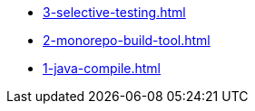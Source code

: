 
* xref:3-selective-testing.adoc[]
* xref:2-monorepo-build-tool.adoc[]
* xref:1-java-compile.adoc[]
